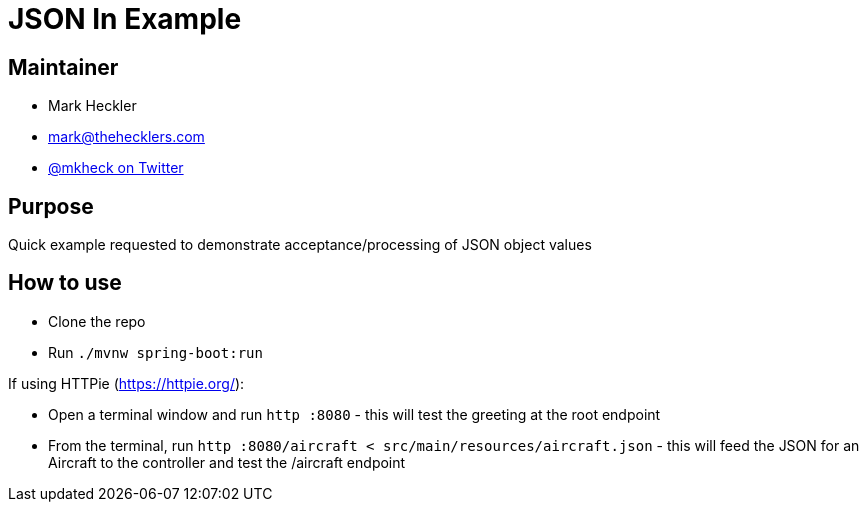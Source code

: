 = JSON In Example

== Maintainer

* Mark Heckler
* mailto:mark@thehecklers.com[mark@thehecklers.com]
* https://twitter.com/mkheck[@mkheck on Twitter]

== Purpose

Quick example requested to demonstrate acceptance/processing of JSON object values

== How to use

* Clone the repo
* Run `./mvnw spring-boot:run`

If using HTTPie (https://httpie.org/):

* Open a terminal window and run `http :8080` - this will test the greeting at the root endpoint
* From the terminal, run `http :8080/aircraft < src/main/resources/aircraft.json` - this will feed the JSON for an Aircraft to the controller and test the /aircraft endpoint
